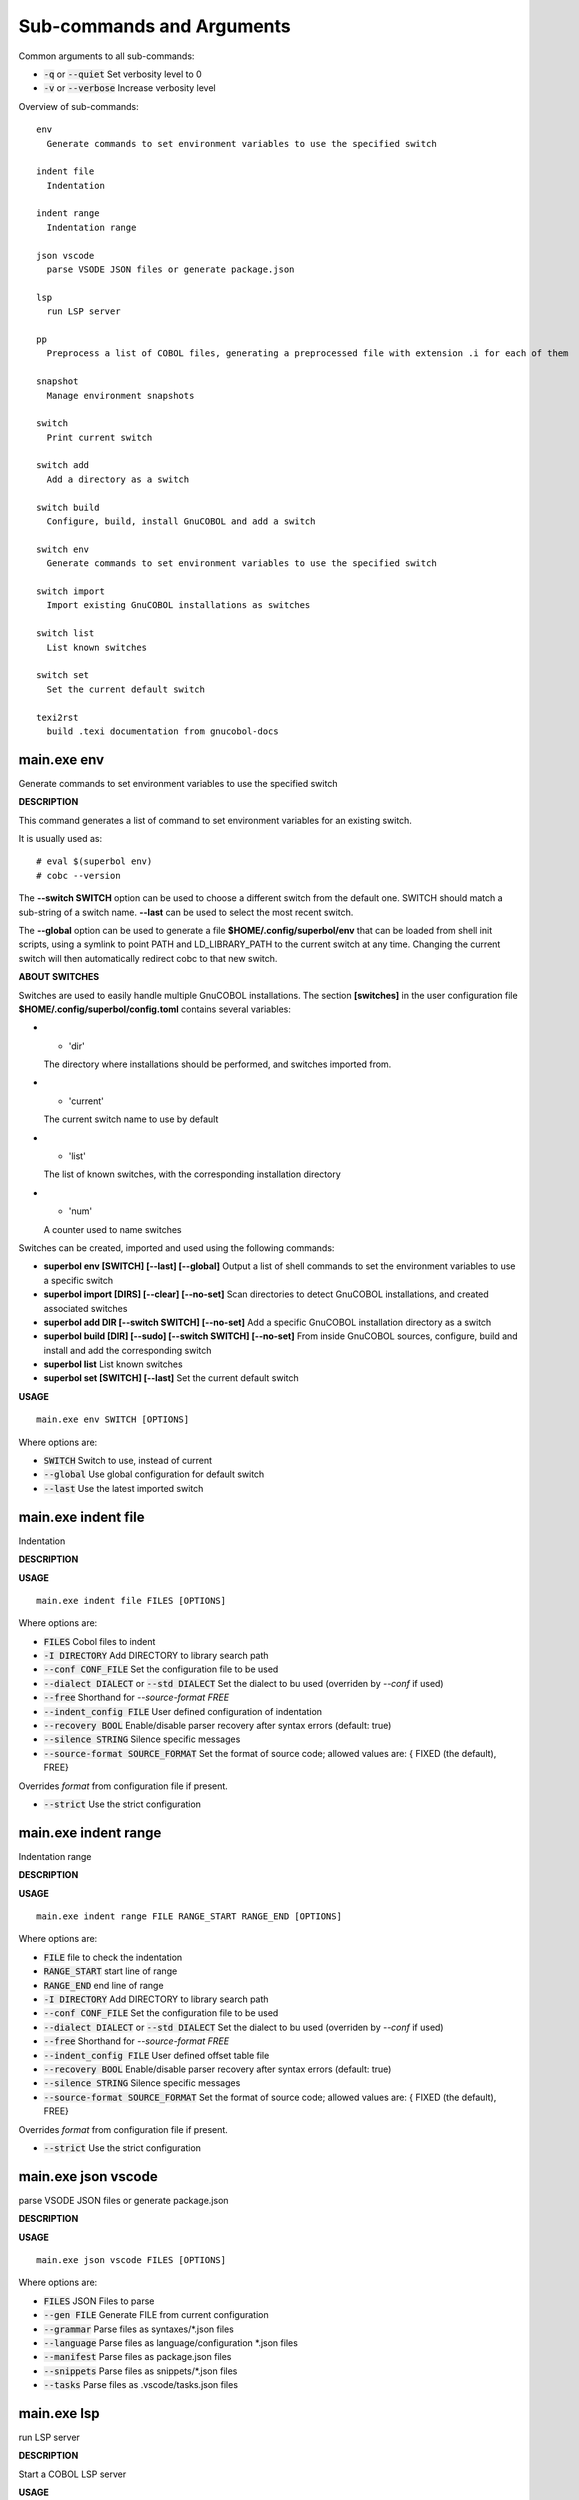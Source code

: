 
Sub-commands and Arguments
==========================
Common arguments to all sub-commands:


* :code:`-q` or :code:`--quiet`   Set verbosity level to 0

* :code:`-v` or :code:`--verbose`   Increase verbosity level

Overview of sub-commands::
  
  env
    Generate commands to set environment variables to use the specified switch
  
  indent file
    Indentation
  
  indent range
    Indentation range
  
  json vscode
    parse VSODE JSON files or generate package.json
  
  lsp
    run LSP server
  
  pp
    Preprocess a list of COBOL files, generating a preprocessed file with extension .i for each of them
  
  snapshot
    Manage environment snapshots
  
  switch
    Print current switch
  
  switch add
    Add a directory as a switch
  
  switch build
    Configure, build, install GnuCOBOL and add a switch
  
  switch env
    Generate commands to set environment variables to use the specified switch
  
  switch import
    Import existing GnuCOBOL installations as switches
  
  switch list
    List known switches
  
  switch set
    Set the current default switch
  
  texi2rst
    build .texi documentation from gnucobol-docs


main.exe env
~~~~~~~~~~~~~~

Generate commands to set environment variables to use the specified switch



**DESCRIPTION**


This command generates a list of command to set environment variables for an existing switch.

It is usually used as:
::

  # eval $(superbol env)
  # cobc --version


The **--switch SWITCH** option can be used to choose a different switch from the default one. SWITCH should match a sub-string of a switch name. **--last** can be used to select the most recent switch.

The **--global** option can be used to generate a file **$HOME/.config/superbol/env** that can be loaded from shell init scripts, using a symlink to point PATH and LD_LIBRARY_PATH to the current switch at any time. Changing the current switch will then automatically redirect cobc to that new switch.


**ABOUT SWITCHES**


Switches are used to easily handle multiple GnuCOBOL installations. The section **[switches]** in the user configuration file **$HOME/.config/superbol/config.toml** contains several variables:

* * 'dir'
  The directory where installations should be performed, and switches imported from.

* * 'current'
  The current switch name to use by default

* * 'list'
  The list of known switches, with the corresponding installation directory

* * 'num'
  A counter used to name switches

Switches can be created, imported and used using the following commands:

* **superbol env [SWITCH] [--last] [--global]**
  Output a list of shell commands to set the environment variables to use a specific switch

* **superbol import [DIRS] [--clear] [--no-set]**
  Scan directories to detect GnuCOBOL installations, and created associated switches

* **superbol add DIR [--switch SWITCH] [--no-set]**
  Add a specific GnuCOBOL installation directory as a switch

* **superbol build [DIR] [--sudo] [--switch SWITCH] [--no-set]**
  From inside GnuCOBOL sources, configure, build and install and add the corresponding switch

* **superbol list**
  List known switches

* **superbol set [SWITCH] [--last]**
  Set the current default switch

**USAGE**
::
  
  main.exe env SWITCH [OPTIONS]

Where options are:


* :code:`SWITCH`   Switch to use, instead of current

* :code:`--global`   Use global configuration for default switch

* :code:`--last`   Use the latest imported switch


main.exe indent file
~~~~~~~~~~~~~~~~~~~~~~

Indentation



**DESCRIPTION**




**USAGE**
::
  
  main.exe indent file FILES [OPTIONS]

Where options are:


* :code:`FILES`   Cobol files to indent

* :code:`-I DIRECTORY`   Add DIRECTORY to library search path

* :code:`--conf CONF_FILE`   Set the configuration file to be used

* :code:`--dialect DIALECT` or :code:`--std DIALECT`   Set the dialect to bu used (overriden by `--conf` if used)

* :code:`--free`   Shorthand for `--source-format FREE`

* :code:`--indent_config FILE`   User defined configuration of indentation

* :code:`--recovery BOOL`   Enable/disable parser recovery after syntax errors (default: true)

* :code:`--silence STRING`   Silence specific messages

* :code:`--source-format SOURCE_FORMAT`   Set the format of source code; allowed values are: { FIXED (the default), FREE}
Overrides `format` from configuration file if present.

* :code:`--strict`   Use the strict configuration


main.exe indent range
~~~~~~~~~~~~~~~~~~~~~~~

Indentation range



**DESCRIPTION**




**USAGE**
::
  
  main.exe indent range FILE RANGE_START RANGE_END [OPTIONS]

Where options are:


* :code:`FILE`   file to check the indentation

* :code:`RANGE_START`   start line of range

* :code:`RANGE_END`   end line of range

* :code:`-I DIRECTORY`   Add DIRECTORY to library search path

* :code:`--conf CONF_FILE`   Set the configuration file to be used

* :code:`--dialect DIALECT` or :code:`--std DIALECT`   Set the dialect to bu used (overriden by `--conf` if used)

* :code:`--free`   Shorthand for `--source-format FREE`

* :code:`--indent_config FILE`   User defined offset table file

* :code:`--recovery BOOL`   Enable/disable parser recovery after syntax errors (default: true)

* :code:`--silence STRING`   Silence specific messages

* :code:`--source-format SOURCE_FORMAT`   Set the format of source code; allowed values are: { FIXED (the default), FREE}
Overrides `format` from configuration file if present.

* :code:`--strict`   Use the strict configuration


main.exe json vscode
~~~~~~~~~~~~~~~~~~~~~~

parse VSODE JSON files or generate package.json



**DESCRIPTION**




**USAGE**
::
  
  main.exe json vscode FILES [OPTIONS]

Where options are:


* :code:`FILES`   JSON Files to parse

* :code:`--gen FILE`   Generate FILE from current configuration

* :code:`--grammar`   Parse files as syntaxes/*.json files

* :code:`--language`   Parse files as language/configuration *.json files

* :code:`--manifest`   Parse files as package.json files

* :code:`--snippets`   Parse files as snippets/*.json files

* :code:`--tasks`   Parse files as .vscode/tasks.json files


main.exe lsp
~~~~~~~~~~~~~~

run LSP server



**DESCRIPTION**


Start a COBOL LSP server

**USAGE**
::
  
  main.exe lsp [OPTIONS]

Where options are:



main.exe pp
~~~~~~~~~~~~~

Preprocess a list of COBOL files, generating a preprocessed file with extension .i for each of them



**DESCRIPTION**




**USAGE**
::
  
  main.exe pp FILE [OPTIONS]

Where options are:


* :code:`FILE`   Cobol file to preprocess

* :code:`-I DIRECTORY`   Add DIRECTORY to library search path

* :code:`--check`   If true, check the output (implies --parse)

* :code:`--cobc`   Activate cobc specific features

* :code:`--conf CONF_FILE`   Set the configuration file to be used

* :code:`--dialect DIALECT` or :code:`--std DIALECT`   Set the dialect to bu used (overriden by `--conf` if used)

* :code:`--free`   Shorthand for `--source-format FREE`

* :code:`--output FILE` or :code:`-o FILE`   Output File (use '-' for stdout)

* :code:`--parse`   If true, parse the generated cobol before printing

* :code:`--recovery BOOL`   Enable/disable parser recovery after syntax errors (default: true)

* :code:`--silence STRING`   Silence specific messages

* :code:`--source-format SOURCE_FORMAT`   Set the format of source code; allowed values are: { FIXED (the default), FREE}
Overrides `format` from configuration file if present.

* :code:`--strict`   Use the strict configuration


main.exe snapshot
~~~~~~~~~~~~~~~~~~~

Manage environment snapshots



**DESCRIPTION**


This command can be used to snapshot the environment when a command is called, typically in a test script, to be able to run this command in the same environment from outside the script.

A snapshot typically contains:

* * **cmd**
  The command to run with its arguments

* * **pwd**
  The directory where the command should be run

* * **env**
  The environment variables for the command

Snapshots are stored in **$HOME/.config/superbol/snapshots**.


**SNAPSHOT CREATION**


To snapshot a command, use:
::

  # mname tname --save SNAP_ID -- cmd args


The previous command will create a snapshot **SNAP_ID**, and then run the command **cmd args**.

You can use **--quit** if you don't want to run the command at all (the command will exit with status 2)


**SNAPSHOT USAGE**


To run a command in a previously created snapshot, use:
::

  # mname tname --load SNAP_ID -- cmd args


The previous command will load the snapshot **SNAP_ID**, go to its directory, set the environment and then run the command **cmd args**.

If **cmd args** is empty, then the snapshot command is run.

The argument **--no-cd** can be used to run the command in the current directory.

The argument **--env VAR=VALUE** can be used to add an extra variable to the environment, after the one set by the snapshot.

If a **cmd args** is provided, the following special items are substituted:

* * **__**
  is replaced by all the arguments (including the command) from the snapshot

* * **_0**
  is replaced by the command from the snapshot

* * **_1**
  is replaced by all the arguments (excluding the commnad) from the snapshot

For example:
::

  # mname tname --load ID -- gdb _0 --args __


will run the command inside **gdb** with its arguments as provided by the snapshot.

**USAGE**
::
  
  main.exe snapshot ARGS [OPTIONS]

Where options are:


* :code:`ARGS`   Command line arguments

* :code:`--env VAR=VALUE`   Set a variable in the environment

* :code:`--load ID`   Load snapshot ID

* :code:`--no-cd`   Do not change directory to run the command

* :code:`--quit`   Do not run the command, just exit

* :code:`--save ID`   Create snapshot ID from state


main.exe switch
~~~~~~~~~~~~~~~~~

Print current switch



**DESCRIPTION**


This command prints the current default switch.


**ABOUT SWITCHES**


Switches are used to easily handle multiple GnuCOBOL installations. The section **[switches]** in the user configuration file **$HOME/.config/superbol/config.toml** contains several variables:

* * 'dir'
  The directory where installations should be performed, and switches imported from.

* * 'current'
  The current switch name to use by default

* * 'list'
  The list of known switches, with the corresponding installation directory

* * 'num'
  A counter used to name switches

Switches can be created, imported and used using the following commands:

* **superbol env [SWITCH] [--last] [--global]**
  Output a list of shell commands to set the environment variables to use a specific switch

* **superbol import [DIRS] [--clear] [--no-set]**
  Scan directories to detect GnuCOBOL installations, and created associated switches

* **superbol add DIR [--switch SWITCH] [--no-set]**
  Add a specific GnuCOBOL installation directory as a switch

* **superbol build [DIR] [--sudo] [--switch SWITCH] [--no-set]**
  From inside GnuCOBOL sources, configure, build and install and add the corresponding switch

* **superbol list**
  List known switches

* **superbol set [SWITCH] [--last]**
  Set the current default switch

**USAGE**
::
  
  main.exe switch [OPTIONS]

Where options are:



main.exe switch add
~~~~~~~~~~~~~~~~~~~~~

Add a directory as a switch



**DESCRIPTION**


This command adds a new known switch.


**ABOUT SWITCHES**


Switches are used to easily handle multiple GnuCOBOL installations. The section **[switches]** in the user configuration file **$HOME/.config/superbol/config.toml** contains several variables:

* * 'dir'
  The directory where installations should be performed, and switches imported from.

* * 'current'
  The current switch name to use by default

* * 'list'
  The list of known switches, with the corresponding installation directory

* * 'num'
  A counter used to name switches

Switches can be created, imported and used using the following commands:

* **superbol env [SWITCH] [--last] [--global]**
  Output a list of shell commands to set the environment variables to use a specific switch

* **superbol import [DIRS] [--clear] [--no-set]**
  Scan directories to detect GnuCOBOL installations, and created associated switches

* **superbol add DIR [--switch SWITCH] [--no-set]**
  Add a specific GnuCOBOL installation directory as a switch

* **superbol build [DIR] [--sudo] [--switch SWITCH] [--no-set]**
  From inside GnuCOBOL sources, configure, build and install and add the corresponding switch

* **superbol list**
  List known switches

* **superbol set [SWITCH] [--last]**
  Set the current default switch

**USAGE**
::
  
  main.exe switch add DIR [OPTIONS]

Where options are:


* :code:`DIR`   Directory to add

* :code:`--no-set`   Do not set this directory as the current one

* :code:`--switch SWITCH`   Name of switch to add


main.exe switch build
~~~~~~~~~~~~~~~~~~~~~~~

Configure, build, install GnuCOBOL and add a switch



**DESCRIPTION**


This command will build and install GnuCOBOL and add the corresponding switch. If DIR is specified, the installation directory will be created inside, otherwise the **dir** user option will be used. The name of the directory and the switch names are generated automatically from the GIT configuration. If **--switch SWITCH** is provided, it will be used for the switch name. The **--sudo** option will decide if installation should be performed with sudo. If the installation is successful, the switch is created and automatically set as the default switch, unless **--no-set** is specified.


**ABOUT SWITCHES**


Switches are used to easily handle multiple GnuCOBOL installations. The section **[switches]** in the user configuration file **$HOME/.config/superbol/config.toml** contains several variables:

* * 'dir'
  The directory where installations should be performed, and switches imported from.

* * 'current'
  The current switch name to use by default

* * 'list'
  The list of known switches, with the corresponding installation directory

* * 'num'
  A counter used to name switches

Switches can be created, imported and used using the following commands:

* **superbol env [SWITCH] [--last] [--global]**
  Output a list of shell commands to set the environment variables to use a specific switch

* **superbol import [DIRS] [--clear] [--no-set]**
  Scan directories to detect GnuCOBOL installations, and created associated switches

* **superbol add DIR [--switch SWITCH] [--no-set]**
  Add a specific GnuCOBOL installation directory as a switch

* **superbol build [DIR] [--sudo] [--switch SWITCH] [--no-set]**
  From inside GnuCOBOL sources, configure, build and install and add the corresponding switch

* **superbol list**
  List known switches

* **superbol set [SWITCH] [--last]**
  Set the current default switch

**USAGE**
::
  
  main.exe switch build DIR [OPTIONS]

Where options are:


* :code:`DIR`   Directory where GnuCOBOL should be installed

* :code:`--no-set`   Do not set this directory as the current one

* :code:`--sudo`   Use sudo for 'make install'

* :code:`--switch SWITCH`   Name of switch to add


main.exe switch env
~~~~~~~~~~~~~~~~~~~~~

Generate commands to set environment variables to use the specified switch



**DESCRIPTION**


This command generates a list of command to set environment variables for an existing switch.

It is usually used as:
::

  # eval $(superbol env)
  # cobc --version


The **--switch SWITCH** option can be used to choose a different switch from the default one. SWITCH should match a sub-string of a switch name. **--last** can be used to select the most recent switch.

The **--global** option can be used to generate a file **$HOME/.config/superbol/env** that can be loaded from shell init scripts, using a symlink to point PATH and LD_LIBRARY_PATH to the current switch at any time. Changing the current switch will then automatically redirect cobc to that new switch.


**ABOUT SWITCHES**


Switches are used to easily handle multiple GnuCOBOL installations. The section **[switches]** in the user configuration file **$HOME/.config/superbol/config.toml** contains several variables:

* * 'dir'
  The directory where installations should be performed, and switches imported from.

* * 'current'
  The current switch name to use by default

* * 'list'
  The list of known switches, with the corresponding installation directory

* * 'num'
  A counter used to name switches

Switches can be created, imported and used using the following commands:

* **superbol env [SWITCH] [--last] [--global]**
  Output a list of shell commands to set the environment variables to use a specific switch

* **superbol import [DIRS] [--clear] [--no-set]**
  Scan directories to detect GnuCOBOL installations, and created associated switches

* **superbol add DIR [--switch SWITCH] [--no-set]**
  Add a specific GnuCOBOL installation directory as a switch

* **superbol build [DIR] [--sudo] [--switch SWITCH] [--no-set]**
  From inside GnuCOBOL sources, configure, build and install and add the corresponding switch

* **superbol list**
  List known switches

* **superbol set [SWITCH] [--last]**
  Set the current default switch

**USAGE**
::
  
  main.exe switch env SWITCH [OPTIONS]

Where options are:


* :code:`SWITCH`   Switch to use, instead of current

* :code:`--global`   Use global configuration for default switch

* :code:`--last`   Use the latest imported switch


main.exe switch import
~~~~~~~~~~~~~~~~~~~~~~~~

Import existing GnuCOBOL installations as switches



**DESCRIPTION**


This command will scan the directories, looking for **gnucobol-*** folders with GnuCOBOL installed, and add them as switches. With no argument, it scans the default installation directory.


**ABOUT SWITCHES**


Switches are used to easily handle multiple GnuCOBOL installations. The section **[switches]** in the user configuration file **$HOME/.config/superbol/config.toml** contains several variables:

* * 'dir'
  The directory where installations should be performed, and switches imported from.

* * 'current'
  The current switch name to use by default

* * 'list'
  The list of known switches, with the corresponding installation directory

* * 'num'
  A counter used to name switches

Switches can be created, imported and used using the following commands:

* **superbol env [SWITCH] [--last] [--global]**
  Output a list of shell commands to set the environment variables to use a specific switch

* **superbol import [DIRS] [--clear] [--no-set]**
  Scan directories to detect GnuCOBOL installations, and created associated switches

* **superbol add DIR [--switch SWITCH] [--no-set]**
  Add a specific GnuCOBOL installation directory as a switch

* **superbol build [DIR] [--sudo] [--switch SWITCH] [--no-set]**
  From inside GnuCOBOL sources, configure, build and install and add the corresponding switch

* **superbol list**
  List known switches

* **superbol set [SWITCH] [--last]**
  Set the current default switch

**USAGE**
::
  
  main.exe switch import DIRS [OPTIONS]

Where options are:


* :code:`DIRS`   Directories to scan

* :code:`--clear`   Clear the list before importing

* :code:`--no-set`   Do not set the last imported directory as the current one


main.exe switch list
~~~~~~~~~~~~~~~~~~~~~~

List known switches



**DESCRIPTION**


This command list existing switches.


**ABOUT SWITCHES**


Switches are used to easily handle multiple GnuCOBOL installations. The section **[switches]** in the user configuration file **$HOME/.config/superbol/config.toml** contains several variables:

* * 'dir'
  The directory where installations should be performed, and switches imported from.

* * 'current'
  The current switch name to use by default

* * 'list'
  The list of known switches, with the corresponding installation directory

* * 'num'
  A counter used to name switches

Switches can be created, imported and used using the following commands:

* **superbol env [SWITCH] [--last] [--global]**
  Output a list of shell commands to set the environment variables to use a specific switch

* **superbol import [DIRS] [--clear] [--no-set]**
  Scan directories to detect GnuCOBOL installations, and created associated switches

* **superbol add DIR [--switch SWITCH] [--no-set]**
  Add a specific GnuCOBOL installation directory as a switch

* **superbol build [DIR] [--sudo] [--switch SWITCH] [--no-set]**
  From inside GnuCOBOL sources, configure, build and install and add the corresponding switch

* **superbol list**
  List known switches

* **superbol set [SWITCH] [--last]**
  Set the current default switch

**USAGE**
::
  
  main.exe switch list [OPTIONS]

Where options are:



main.exe switch set
~~~~~~~~~~~~~~~~~~~~~

Set the current default switch



**DESCRIPTION**


This command sets the current default switch.


**ABOUT SWITCHES**


Switches are used to easily handle multiple GnuCOBOL installations. The section **[switches]** in the user configuration file **$HOME/.config/superbol/config.toml** contains several variables:

* * 'dir'
  The directory where installations should be performed, and switches imported from.

* * 'current'
  The current switch name to use by default

* * 'list'
  The list of known switches, with the corresponding installation directory

* * 'num'
  A counter used to name switches

Switches can be created, imported and used using the following commands:

* **superbol env [SWITCH] [--last] [--global]**
  Output a list of shell commands to set the environment variables to use a specific switch

* **superbol import [DIRS] [--clear] [--no-set]**
  Scan directories to detect GnuCOBOL installations, and created associated switches

* **superbol add DIR [--switch SWITCH] [--no-set]**
  Add a specific GnuCOBOL installation directory as a switch

* **superbol build [DIR] [--sudo] [--switch SWITCH] [--no-set]**
  From inside GnuCOBOL sources, configure, build and install and add the corresponding switch

* **superbol list**
  List known switches

* **superbol set [SWITCH] [--last]**
  Set the current default switch

**USAGE**
::
  
  main.exe switch set SWITCH [OPTIONS]

Where options are:


* :code:`SWITCH`   Switch to use

* :code:`--last`   Use the latest imported switch


main.exe texi2rst
~~~~~~~~~~~~~~~~~~~

build .texi documentation from gnucobol-docs



**DESCRIPTION**


Build .texi documentation from gnucobol-docs.

**USAGE**
::
  
  main.exe texi2rst FILE [OPTIONS]

Where options are:


* :code:`FILE`   .texi file

* :code:`-I DIR`   Add to lookup path for files

* :code:`-o DIR`   Target directory for RST generation
